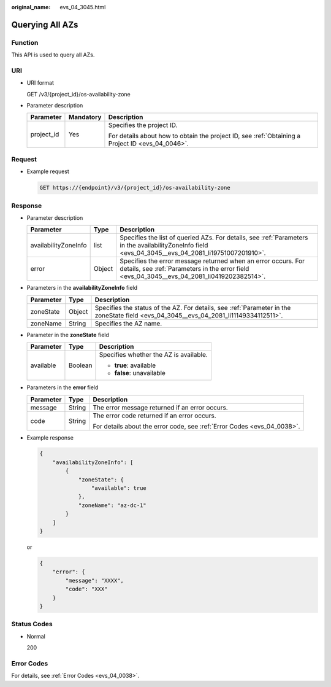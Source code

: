 :original_name: evs_04_3045.html

.. _evs_04_3045:

Querying All AZs
================

Function
--------

This API is used to query all AZs.

URI
---

-  URI format

   GET /v3/{project_id}/os-availability-zone

-  Parameter description

   +-----------------------+-----------------------+--------------------------------------------------------------------------------------------------+
   | Parameter             | Mandatory             | Description                                                                                      |
   +=======================+=======================+==================================================================================================+
   | project_id            | Yes                   | Specifies the project ID.                                                                        |
   |                       |                       |                                                                                                  |
   |                       |                       | For details about how to obtain the project ID, see :ref:`Obtaining a Project ID <evs_04_0046>`. |
   +-----------------------+-----------------------+--------------------------------------------------------------------------------------------------+

Request
-------

-  Example request

   .. code-block:: text

      GET https://{endpoint}/v3/{project_id}/os-availability-zone

Response
--------

-  Parameter description

   +----------------------+--------+--------------------------------------------------------------------------------------------------------------------------------------------------------------+
   | Parameter            | Type   | Description                                                                                                                                                  |
   +======================+========+==============================================================================================================================================================+
   | availabilityZoneInfo | list   | Specifies the list of queried AZs. For details, see :ref:`Parameters in the availabilityZoneInfo field <evs_04_3045__evs_04_2081_li19751007201910>`.         |
   +----------------------+--------+--------------------------------------------------------------------------------------------------------------------------------------------------------------+
   | error                | Object | Specifies the error message returned when an error occurs. For details, see :ref:`Parameters in the error field <evs_04_3045__evs_04_2081_li0419202382514>`. |
   +----------------------+--------+--------------------------------------------------------------------------------------------------------------------------------------------------------------+

-  .. _evs_04_3045__evs_04_2081_li19751007201910:

   Parameters in the **availabilityZoneInfo** field

   +-----------+--------+---------------------------------------------------------------------------------------------------------------------------------------+
   | Parameter | Type   | Description                                                                                                                           |
   +===========+========+=======================================================================================================================================+
   | zoneState | Object | Specifies the status of the AZ. For details, see :ref:`Parameter in the zoneState field <evs_04_3045__evs_04_2081_li11149334112511>`. |
   +-----------+--------+---------------------------------------------------------------------------------------------------------------------------------------+
   | zoneName  | String | Specifies the AZ name.                                                                                                                |
   +-----------+--------+---------------------------------------------------------------------------------------------------------------------------------------+

-  .. _evs_04_3045__evs_04_2081_li11149334112511:

   Parameter in the **zoneState** field

   +-----------------------+-----------------------+----------------------------------------+
   | Parameter             | Type                  | Description                            |
   +=======================+=======================+========================================+
   | available             | Boolean               | Specifies whether the AZ is available. |
   |                       |                       |                                        |
   |                       |                       | -  **true**: available                 |
   |                       |                       | -  **false**: unavailable              |
   +-----------------------+-----------------------+----------------------------------------+

-  .. _evs_04_3045__evs_04_2081_li0419202382514:

   Parameters in the **error** field

   +-----------------------+-----------------------+-------------------------------------------------------------------------+
   | Parameter             | Type                  | Description                                                             |
   +=======================+=======================+=========================================================================+
   | message               | String                | The error message returned if an error occurs.                          |
   +-----------------------+-----------------------+-------------------------------------------------------------------------+
   | code                  | String                | The error code returned if an error occurs.                             |
   |                       |                       |                                                                         |
   |                       |                       | For details about the error code, see :ref:`Error Codes <evs_04_0038>`. |
   +-----------------------+-----------------------+-------------------------------------------------------------------------+

-  Example response

   .. code-block::

      {
          "availabilityZoneInfo": [
              {
                  "zoneState": {
                      "available": true
                  },
                  "zoneName": "az-dc-1"
              }
          ]
      }

   or

   .. code-block::

      {
          "error": {
              "message": "XXXX",
              "code": "XXX"
          }
      }

Status Codes
------------

-  Normal

   200

Error Codes
-----------

For details, see :ref:`Error Codes <evs_04_0038>`.
